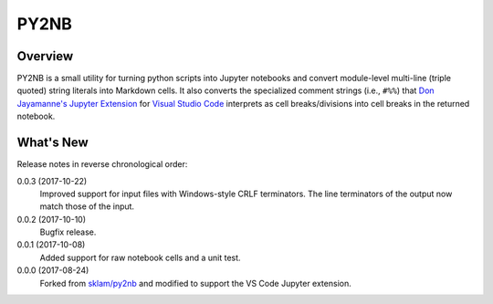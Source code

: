 PY2NB
=====

Overview
________

PY2NB is a small utility for turning python scripts into Jupyter notebooks and
convert module-level multi-line (triple quoted) string literals into Markdown
cells. It also converts the specialized comment strings (i.e., ``#%%``) that
`Don Jayamanne's Jupyter Extension <https://github.com/DonJayamanne/vscodeJupyter>`_
for `Visual Studio Code <https://code.visualstudio.com/>`_ interprets
as cell breaks/divisions into cell breaks in the returned notebook.

What's New
__________

Release notes in reverse chronological order:

0.0.3 (2017-10-22)
  Improved support for input files with Windows-style CRLF terminators. The
  line terminators of the output now match those of the input.

0.0.2 (2017-10-10)
  Bugfix release.

0.0.1 (2017-10-08)
  Added support for raw notebook cells and a unit test.

0.0.0 (2017-08-24)
  Forked from `sklam/py2nb <https://github.com/sklam/py2nb>`_ and modified to
  support the VS Code Jupyter extension.
